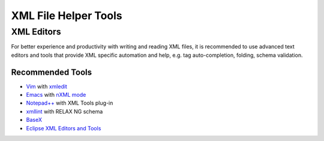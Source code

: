 .. _xml_tools:

#####################
XML File Helper Tools
#####################

XML Editors
===========

For better experience and productivity with writing and reading XML files,
it is recommended to use advanced text editors and tools
that provide XML specific automation and help,
e.g. tag auto-completion, folding, schema validation.


Recommended Tools
-----------------

- `Vim <http://www.vim.org/>`_ with `xmledit <https://github.com/sukima/xmledit>`_

- `Emacs <http://www.gnu.org/software/emacs/>`_ with
  `nXML mode <http://www.gnu.org/software/emacs/manual/html_mono/nxml-mode.html>`_

- `Notepad++ <https://notepad-plus-plus.org/>`_ with XML Tools plug-in

- `xmllint <http://xmlsoft.org/xmllint.html>`_ with RELAX NG schema

- `BaseX <http://basex.org>`_

- `Eclipse XML Editors and Tools <http://www.eclipse.org/webtools/sse/>`_
